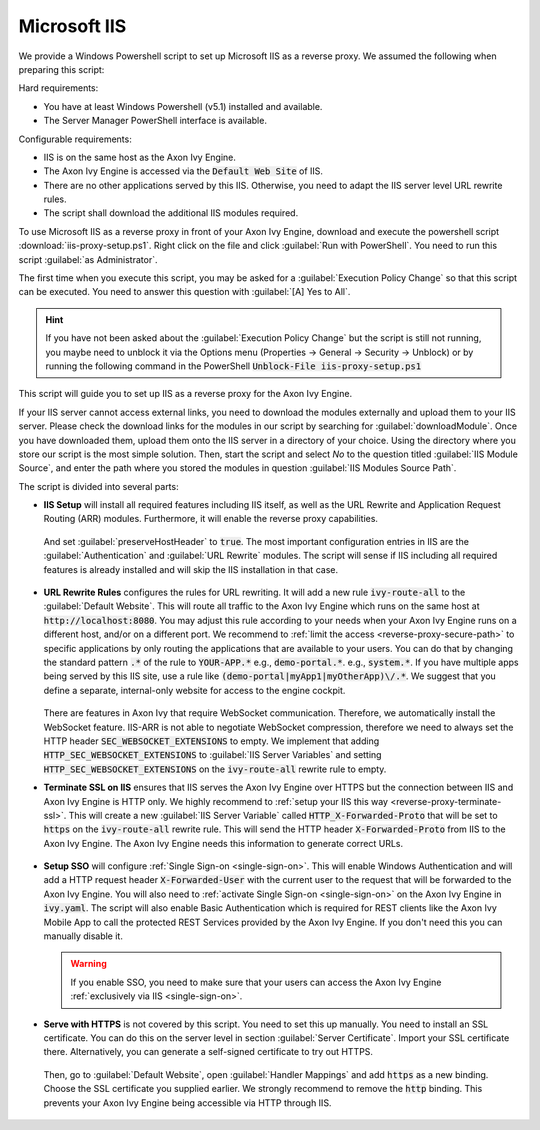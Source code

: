 .. _reverse-proxy-iis:

Microsoft IIS
=============

We provide a Windows Powershell script to set up Microsoft IIS as a reverse
proxy. We assumed the following when preparing this script:

Hard requirements:

- You have at least Windows Powershell (v5.1) installed and available.
- The Server Manager PowerShell interface is available.

Configurable requirements:

- IIS is on the same host as the Axon Ivy Engine.
- The Axon Ivy Engine is accessed via the :code:`Default Web Site` of IIS.
- There are no other applications served by this IIS. Otherwise, you need to
  adapt the IIS server level URL rewrite rules.
- The script shall download the additional IIS modules required.

To use Microsoft IIS as a reverse proxy in front of your Axon Ivy Engine, download
and execute the powershell script :download:`iis-proxy-setup.ps1`. Right click
on the file and click :guilabel:`Run with PowerShell`. You need to run this
script :guilabel:`as Administrator`.

The first time when you execute this script, you may be asked for a
:guilabel:`Execution Policy Change` so that this script can be executed. You
need to answer this question with :guilabel:`[A] Yes to All`.

.. hint::

  If you have not been asked about the :guilabel:`Execution Policy Change` but the 
  script is still not running, you maybe need to unblock it via the Options menu 
  (Properties -> General -> Security -> Unblock) or by running the following command 
  in the PowerShell :code:`Unblock-File iis-proxy-setup.ps1`

This script will guide you to set up IIS as a reverse proxy for the Axon Ivy Engine.

If your IIS server cannot access external links, you need to download the
modules externally and upload them to your IIS server. Please check the download
links for the modules in our script by searching for :guilabel:`downloadModule`.
Once you have downloaded them, upload them onto the IIS server in a directory of
your choice. Using the directory where you store our script is the most simple
solution. Then, start the script and select `No` to the question titled
:guilabel:`IIS Module Source`, and enter the path where you stored the modules
in question :guilabel:`IIS Modules Source Path`. 

The script is divided into several parts:

* **IIS Setup** will install all required features including IIS itself, as well
  as the URL Rewrite and Application Request Routing (ARR) modules. Furthermore,
  it will enable the reverse proxy capabilities.

  .. figure:: /_images/iis/iis-arr.png

  .. figure:: /_images/iis/iis-enable-proxy.png

  And set :guilabel:`preserveHostHeader` to :code:`true`. The most important
  configuration entries in IIS are the :guilabel:`Authentication` and
  :guilabel:`URL Rewrite` modules. The script will sense if IIS including all
  required features is already installed and will skip the IIS installation in
  that case. 

  .. figure:: /_images/iis/iis-overview.png
  

* **URL Rewrite Rules** configures the rules for URL rewriting. It will add a
  new rule :code:`ivy-route-all` to the :guilabel:`Default Website`. This will
  route all traffic to the Axon Ivy Engine which runs on the same host at
  :code:`http://localhost:8080`. You may adjust this rule according to your
  needs when your Axon Ivy Engine runs on a different host, and/or on a different
  port. We recommend to :ref:`limit the access <reverse-proxy-secure-path>` to
  specific applications by only routing the applications that are available to
  your users. You can do that by changing the standard pattern :code:`.*` of the
  rule to :code:`YOUR-APP.*` e.g., :code:`demo-portal.*`. e.g.,
  :code:`system.*`. If you have multiple apps being served by this IIS site, use
  a rule like :code:`(demo-portal|myApp1|myOtherApp)\/.*`. We suggest that you
  define a separate, internal-only website for access to the engine cockpit.
  
   .. figure:: /_images/iis/iis-url-rewrite.png

  There are features in Axon Ivy that require WebSocket communication. Therefore,
  we automatically install the WebSocket feature. IIS-ARR is not able to
  negotiate WebSocket compression, therefore we need to always set the HTTP
  header :code:`SEC_WEBSOCKET_EXTENSIONS` to empty. We implement that adding
  :code:`HTTP_SEC_WEBSOCKET_EXTENSIONS` to :guilabel:`IIS Server Variables` and
  setting :code:`HTTP_SEC_WEBSOCKET_EXTENSIONS` on the :code:`ivy-route-all`
  rewrite rule to empty.


* **Terminate SSL on IIS** ensures that IIS serves the Axon Ivy Engine over HTTPS
  but the connection between IIS and Axon Ivy Engine is HTTP only. We highly
  recommend to :ref:`setup your IIS this way <reverse-proxy-terminate-ssl>`.
  This will create a new :guilabel:`IIS Server Variable` called
  :code:`HTTP_X-Forwarded-Proto` that will be set to :code:`https` on the
  :code:`ivy-route-all` rewrite rule. This will send the HTTP header
  :code:`X-Forwarded-Proto` from IIS to the Axon Ivy Engine. The Axon Ivy Engine needs
  this information to generate correct URLs.

  .. figure:: /_images/iis/iis-terminate-ssl-server-variable.png

  .. figure:: /_images/iis/iis-terminate-ssl-port.png

* **Setup SSO** will configure :ref:`Single Sign-on <single-sign-on>`. This will
  enable Windows Authentication and will add a HTTP request header
  :code:`X-Forwarded-User` with the current user to the request that will be
  forwarded to the Axon Ivy Engine. You will also need to :ref:`activate Single
  Sign-on <single-sign-on>` on the Axon Ivy Engine in :code:`ivy.yaml`. The script will also
  enable Basic Authentication which is required for REST clients like the
  Axon Ivy Mobile App to call the protected REST Services provided by the
  Axon Ivy Engine. If you don't need this you can manually disable it.

  .. warning::

    If you enable SSO, you need to make sure that your users can access the
    Axon Ivy Engine :ref:`exclusively via IIS <single-sign-on>`.

  .. figure:: /_images/iis/iis-authentication.png



* **Serve with HTTPS** is not covered by this script. You need to set this up
  manually. You need to install an SSL certificate. You can do this on the server
  level in section :guilabel:`Server Certificate`. Import your SSL certificate
  there. Alternatively, you can generate a self-signed certificate to try out
  HTTPS.  

  .. figure:: /_images/iis/iis-https-certificate.png

  Then, go to :guilabel:`Default Website`, open :guilabel:`Handler Mappings` and
  add :code:`https` as a new binding. Choose the SSL certificate you supplied
  earlier. We strongly recommend to remove the :code:`http` binding. This prevents your
  Axon Ivy Engine being accessible via HTTP through IIS.

  .. figure:: /_images/iis/iis-https-binding.png
